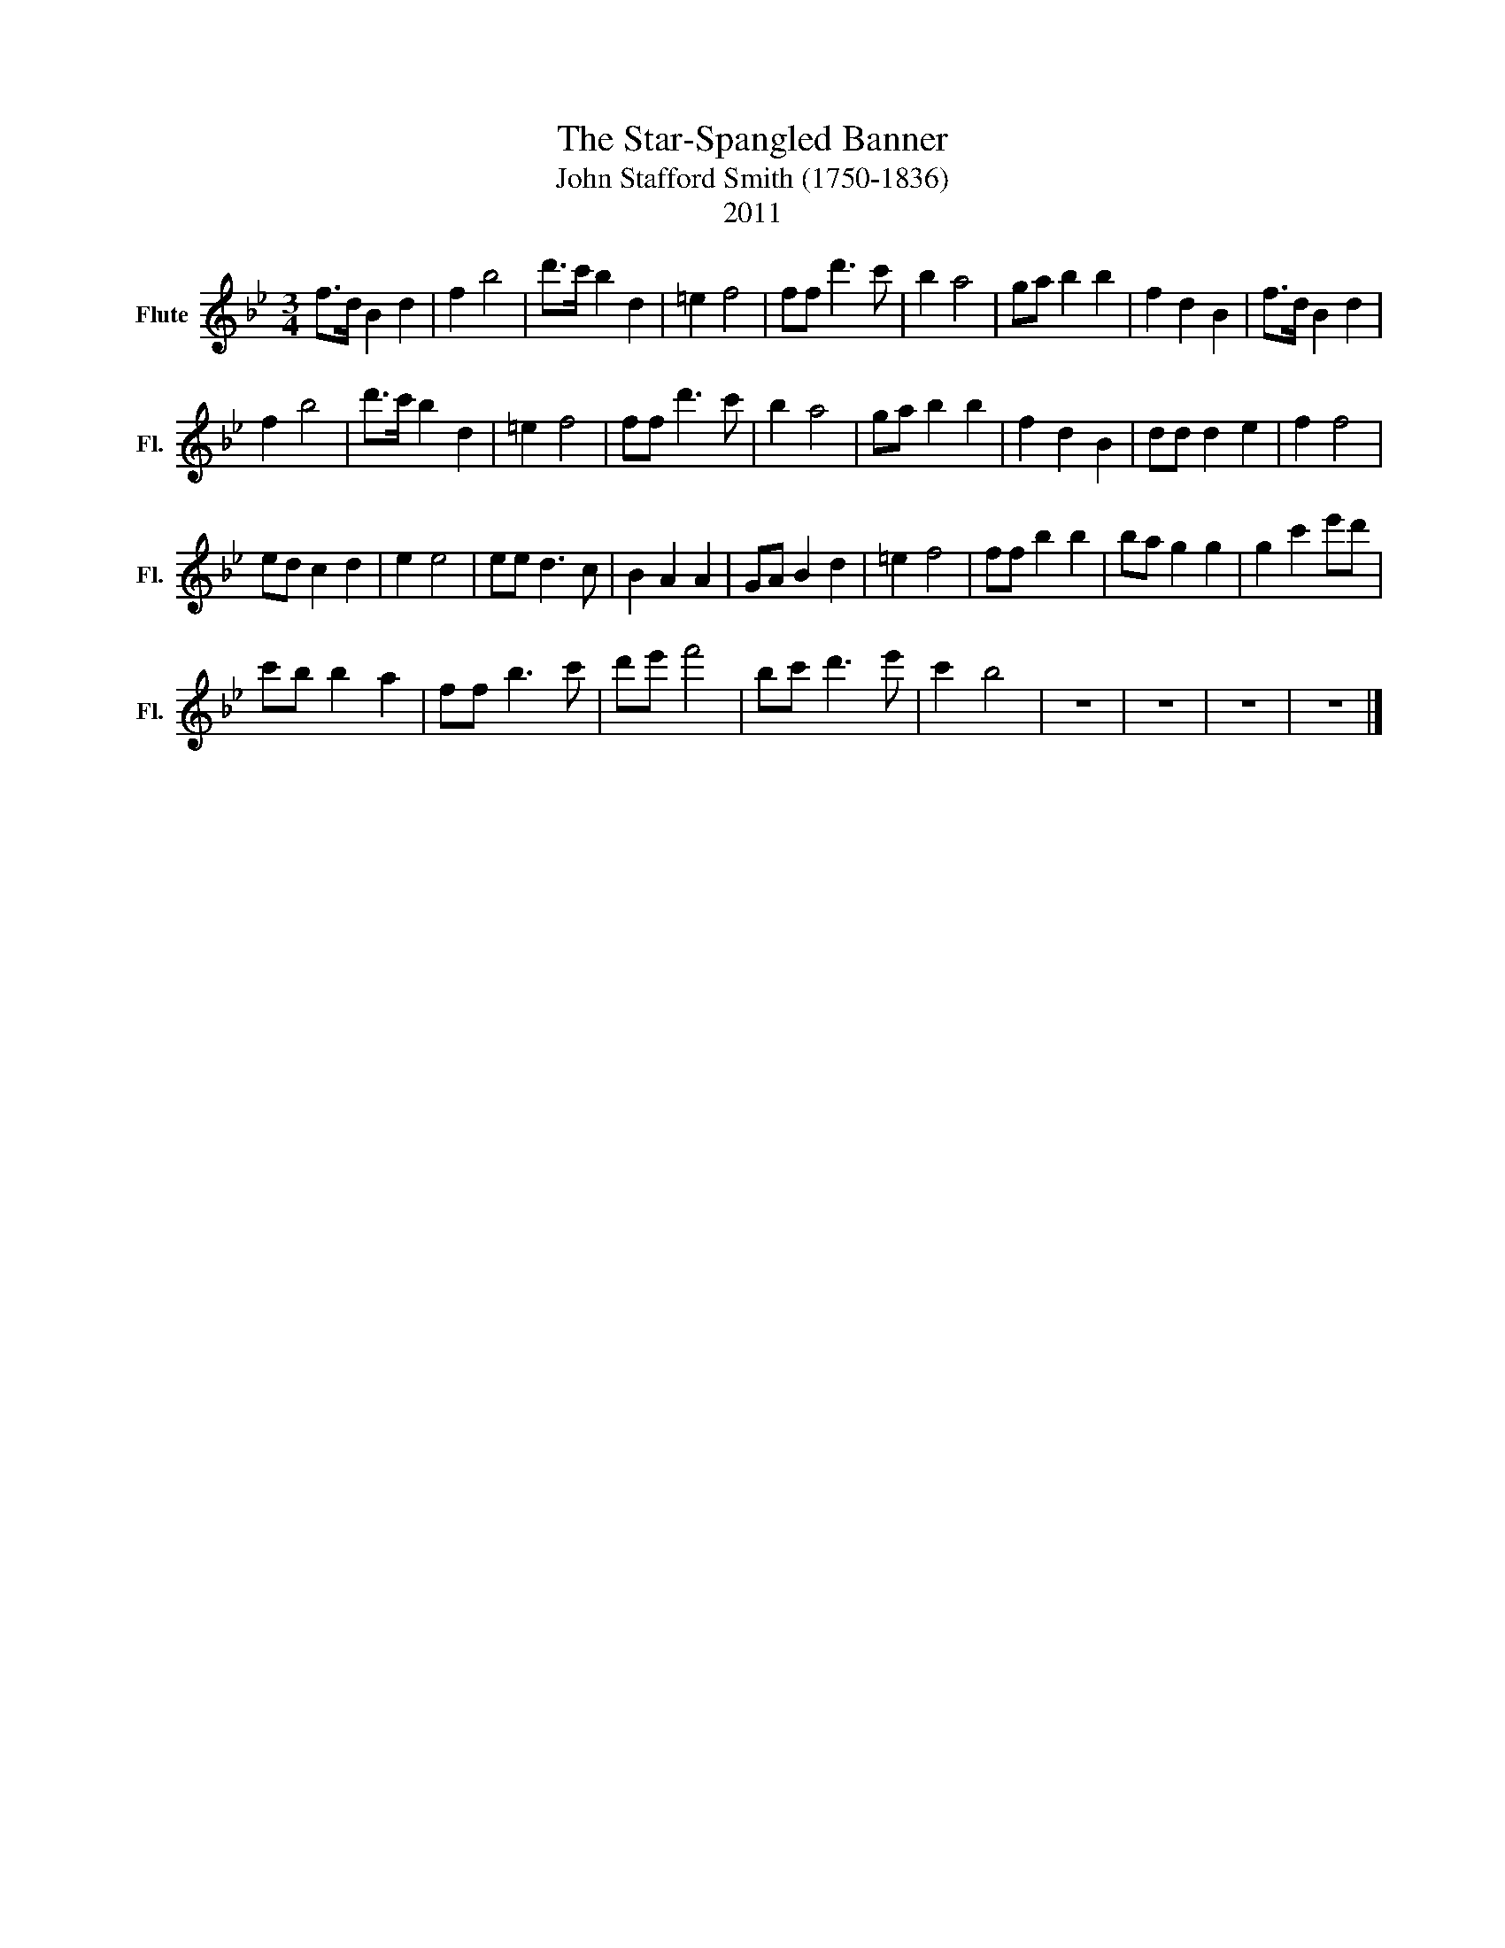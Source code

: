 X:1
T:The Star-Spangled Banner
T:John Stafford Smith (1750-1836)
T:2011
Z:2011
L:1/8
M:3/4
K:Bb
V:1 treble nm="Flute" snm="Fl."
V:1
 f>d B2 d2 | f2 b4 | d'>c' b2 d2 | =e2 f4 | ff d'3 c' | b2 a4 | ga b2 b2 | f2 d2 B2 | f>d B2 d2 | %9
 f2 b4 | d'>c' b2 d2 | =e2 f4 | ff d'3 c' | b2 a4 | ga b2 b2 | f2 d2 B2 | dd d2 e2 | f2 f4 | %18
 ed c2 d2 | e2 e4 | ee d3 c | B2 A2 A2 | GA B2 d2 | =e2 f4 | ff b2 b2 | ba g2 g2 | g2 c'2 e'd' | %27
 c'b b2 a2 | ff b3 c' | d'e' f'4 | bc' d'3 e' | c'2 b4 | z6 | z6 | z6 | z6 |] %36

